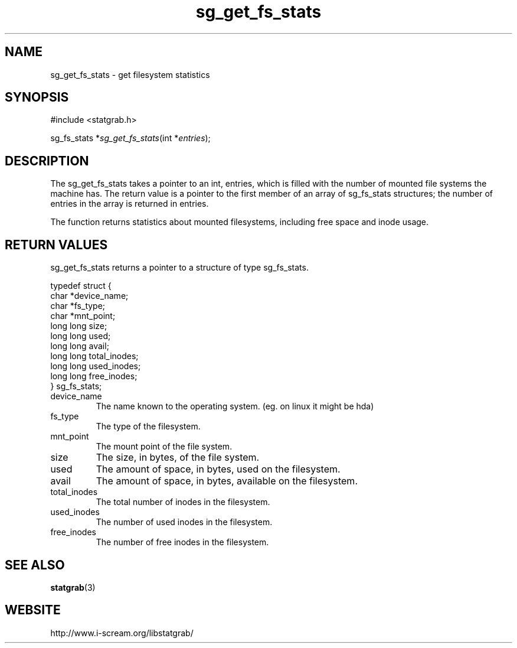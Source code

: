 .TH sg_get_fs_stats 3 $Date:\ 2004/05/08\ 16:40:58\ $ i\-scream 
.SH NAME
sg_get_fs_stats \- get filesystem statistics
.SH SYNOPSIS
.nf
#include <statgrab.h>
.fi
.sp 1
.PP
sg_fs_stats *\fIsg_get_fs_stats\fR(int *\fIentries\fR);
.SH DESCRIPTION
The sg_get_fs_stats takes a pointer to an
int, entries, which is filled with the
number of mounted file systems the machine has. The return
value is a pointer to the first member of an array of
sg_fs_stats structures; the number of
entries in the array is returned in entries.
.PP
The function returns statistics about mounted filesystems,
including free space and inode usage.
.SH RETURN\ VALUES
sg_get_fs_stats returns a pointer to a
structure of type sg_fs_stats.
.PP
.nf

typedef struct {
        char *device_name;
        char *fs_type;
        char *mnt_point;
        long long size;
        long long used;
        long long avail;
        long long total_inodes;
        long long used_inodes;
        long long free_inodes;
} sg_fs_stats;
    
.fi
.TP 
device_name  
The name known to the operating system.
(eg. on linux it might be hda)
.TP 
fs_type  
The type of the filesystem.
.TP 
mnt_point  
The mount point of the file system.
.TP 
size  
The size, in bytes, of the file system.
.TP 
used  
The amount of space, in bytes, used on the
filesystem.
.TP 
avail  
The amount of space, in bytes, available on
the filesystem.
.TP 
total_inodes  
The total number of inodes in the filesystem.
.TP 
used_inodes  
The number of used inodes in the filesystem.
.TP 
free_inodes  
The number of free inodes in the filesystem.
.SH SEE\ ALSO
\fBstatgrab\fR(3)
.SH WEBSITE
http://www.i\-scream.org/libstatgrab/
